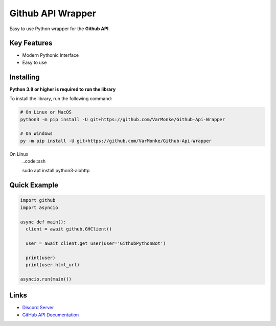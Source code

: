 Github API Wrapper
==================

.. image:: https://discord.com/api/guilds/963406460107235328/widget.png
  :target: https://discord.gg/DWhwsQ5TsT
  :alt: Discord Server Invite

Easy to use Python wrapper for the **Github API**.

Key Features
------------
- Modern Pythonic Interface
- Easy to use


Installing
----------

**Python 3.8 or higher is required to run the library**

To install the library, run the following command:

.. code:: sh

  # On Linux or MacOS
  python3 -m pip install -U git+https://github.com/VarMonke/Github-Api-Wrapper
  
  # On Windows
  py -m pip install -U git+https://github.com/VarMonke/Github-Api-Wrapper

On Linux
 ..code::ssh
 
 sudo apt install python3-aiohttp
Quick Example
-------------
  
.. code:: py
  
  import github
  import asyncio
  
  async def main():
    client = await github.GHClient()

    user = await client.get_user(user='GithubPythonBot')

    print(user)
    print(user.html_url)

  asyncio.run(main())

.. code:: sh
  # Output
  <User login: 'GithubPythonBot', id: 104489846, created_at: 2022-04-27 07:31:26>
  https://github.com/GithubPythonBot

  
Links
-----
- `Discord Server <https://discord.gg/DWhwsQ5TsT>`_
- `GitHub API Documentation <https://docs.github.com/en/rest>`_
